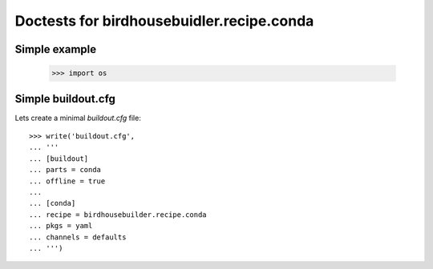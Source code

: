 ==========================================
Doctests for birdhousebuidler.recipe.conda
==========================================

Simple example
==============

    >>> import os

Simple buildout.cfg
===================

Lets create a minimal `buildout.cfg` file::

  >>> write('buildout.cfg',
  ... '''
  ... [buildout]
  ... parts = conda
  ... offline = true
  ...
  ... [conda]
  ... recipe = birdhousebuilder.recipe.conda
  ... pkgs = yaml
  ... channels = defaults
  ... ''')
